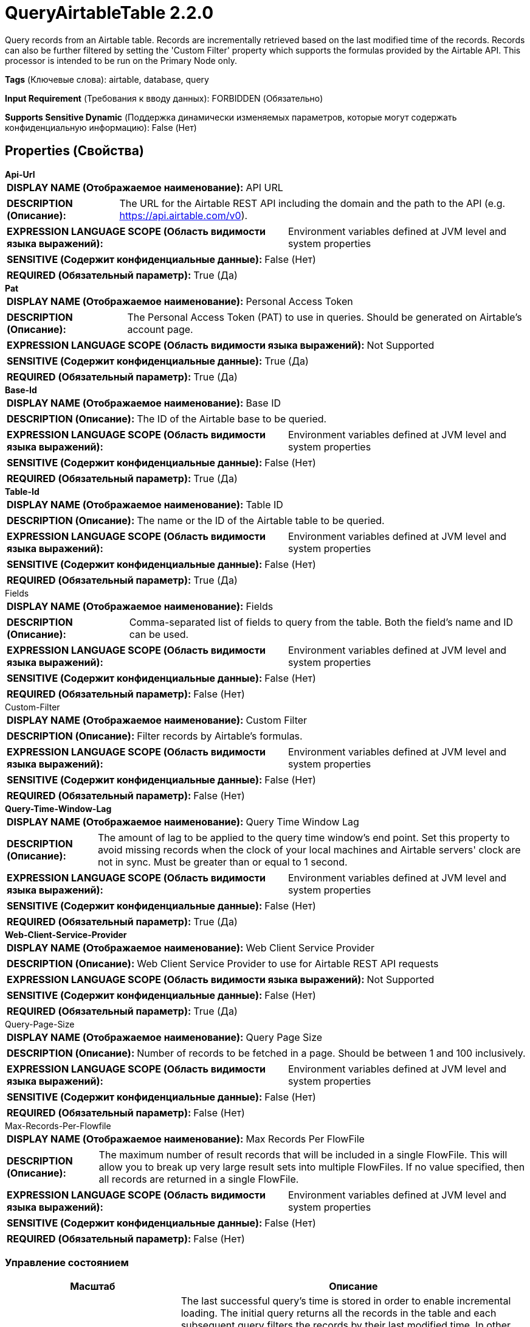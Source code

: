 = QueryAirtableTable 2.2.0

Query records from an Airtable table. Records are incrementally retrieved based on the last modified time of the records. Records can also be further filtered by setting the 'Custom Filter' property which supports the formulas provided by the Airtable API. This processor is intended to be run on the Primary Node only.

[horizontal]
*Tags* (Ключевые слова):
airtable, database, query
[horizontal]
*Input Requirement* (Требования к вводу данных):
FORBIDDEN (Обязательно)
[horizontal]
*Supports Sensitive Dynamic* (Поддержка динамически изменяемых параметров, которые могут содержать конфиденциальную информацию):
 False (Нет) 



== Properties (Свойства)


.*Api-Url*
************************************************
[horizontal]
*DISPLAY NAME (Отображаемое наименование):*:: API URL

[horizontal]
*DESCRIPTION (Описание):*:: The URL for the Airtable REST API including the domain and the path to the API (e.g. https://api.airtable.com/v0).


[horizontal]
*EXPRESSION LANGUAGE SCOPE (Область видимости языка выражений):*:: Environment variables defined at JVM level and system properties
[horizontal]
*SENSITIVE (Содержит конфиденциальные данные):*::  False (Нет) 

[horizontal]
*REQUIRED (Обязательный параметр):*::  True (Да) 
************************************************
.*Pat*
************************************************
[horizontal]
*DISPLAY NAME (Отображаемое наименование):*:: Personal Access Token

[horizontal]
*DESCRIPTION (Описание):*:: The Personal Access Token (PAT) to use in queries. Should be generated on Airtable's account page.


[horizontal]
*EXPRESSION LANGUAGE SCOPE (Область видимости языка выражений):*:: Not Supported
[horizontal]
*SENSITIVE (Содержит конфиденциальные данные):*::  True (Да) 

[horizontal]
*REQUIRED (Обязательный параметр):*::  True (Да) 
************************************************
.*Base-Id*
************************************************
[horizontal]
*DISPLAY NAME (Отображаемое наименование):*:: Base ID

[horizontal]
*DESCRIPTION (Описание):*:: The ID of the Airtable base to be queried.


[horizontal]
*EXPRESSION LANGUAGE SCOPE (Область видимости языка выражений):*:: Environment variables defined at JVM level and system properties
[horizontal]
*SENSITIVE (Содержит конфиденциальные данные):*::  False (Нет) 

[horizontal]
*REQUIRED (Обязательный параметр):*::  True (Да) 
************************************************
.*Table-Id*
************************************************
[horizontal]
*DISPLAY NAME (Отображаемое наименование):*:: Table ID

[horizontal]
*DESCRIPTION (Описание):*:: The name or the ID of the Airtable table to be queried.


[horizontal]
*EXPRESSION LANGUAGE SCOPE (Область видимости языка выражений):*:: Environment variables defined at JVM level and system properties
[horizontal]
*SENSITIVE (Содержит конфиденциальные данные):*::  False (Нет) 

[horizontal]
*REQUIRED (Обязательный параметр):*::  True (Да) 
************************************************
.Fields
************************************************
[horizontal]
*DISPLAY NAME (Отображаемое наименование):*:: Fields

[horizontal]
*DESCRIPTION (Описание):*:: Comma-separated list of fields to query from the table. Both the field's name and ID can be used.


[horizontal]
*EXPRESSION LANGUAGE SCOPE (Область видимости языка выражений):*:: Environment variables defined at JVM level and system properties
[horizontal]
*SENSITIVE (Содержит конфиденциальные данные):*::  False (Нет) 

[horizontal]
*REQUIRED (Обязательный параметр):*::  False (Нет) 
************************************************
.Custom-Filter
************************************************
[horizontal]
*DISPLAY NAME (Отображаемое наименование):*:: Custom Filter

[horizontal]
*DESCRIPTION (Описание):*:: Filter records by Airtable's formulas.


[horizontal]
*EXPRESSION LANGUAGE SCOPE (Область видимости языка выражений):*:: Environment variables defined at JVM level and system properties
[horizontal]
*SENSITIVE (Содержит конфиденциальные данные):*::  False (Нет) 

[horizontal]
*REQUIRED (Обязательный параметр):*::  False (Нет) 
************************************************
.*Query-Time-Window-Lag*
************************************************
[horizontal]
*DISPLAY NAME (Отображаемое наименование):*:: Query Time Window Lag

[horizontal]
*DESCRIPTION (Описание):*:: The amount of lag to be applied to the query time window's end point. Set this property to avoid missing records when the clock of your local machines and Airtable servers' clock are not in sync. Must be greater than or equal to 1 second.


[horizontal]
*EXPRESSION LANGUAGE SCOPE (Область видимости языка выражений):*:: Environment variables defined at JVM level and system properties
[horizontal]
*SENSITIVE (Содержит конфиденциальные данные):*::  False (Нет) 

[horizontal]
*REQUIRED (Обязательный параметр):*::  True (Да) 
************************************************
.*Web-Client-Service-Provider*
************************************************
[horizontal]
*DISPLAY NAME (Отображаемое наименование):*:: Web Client Service Provider

[horizontal]
*DESCRIPTION (Описание):*:: Web Client Service Provider to use for Airtable REST API requests


[horizontal]
*EXPRESSION LANGUAGE SCOPE (Область видимости языка выражений):*:: Not Supported
[horizontal]
*SENSITIVE (Содержит конфиденциальные данные):*::  False (Нет) 

[horizontal]
*REQUIRED (Обязательный параметр):*::  True (Да) 
************************************************
.Query-Page-Size
************************************************
[horizontal]
*DISPLAY NAME (Отображаемое наименование):*:: Query Page Size

[horizontal]
*DESCRIPTION (Описание):*:: Number of records to be fetched in a page. Should be between 1 and 100 inclusively.


[horizontal]
*EXPRESSION LANGUAGE SCOPE (Область видимости языка выражений):*:: Environment variables defined at JVM level and system properties
[horizontal]
*SENSITIVE (Содержит конфиденциальные данные):*::  False (Нет) 

[horizontal]
*REQUIRED (Обязательный параметр):*::  False (Нет) 
************************************************
.Max-Records-Per-Flowfile
************************************************
[horizontal]
*DISPLAY NAME (Отображаемое наименование):*:: Max Records Per FlowFile

[horizontal]
*DESCRIPTION (Описание):*:: The maximum number of result records that will be included in a single FlowFile. This will allow you to break up very large result sets into multiple FlowFiles. If no value specified, then all records are returned in a single FlowFile.


[horizontal]
*EXPRESSION LANGUAGE SCOPE (Область видимости языка выражений):*:: Environment variables defined at JVM level and system properties
[horizontal]
*SENSITIVE (Содержит конфиденциальные данные):*::  False (Нет) 

[horizontal]
*REQUIRED (Обязательный параметр):*::  False (Нет) 
************************************************




=== Управление состоянием

[cols="1a,2a",options="header",]
|===
|Масштаб |Описание

|
CLUSTER

|The last successful query's time is stored in order to enable incremental loading. The initial query returns all the records in the table and each subsequent query filters the records by their last modified time. In other words, if a record is updated after the last successful query only the updated records will be returned in the next query. State is stored across the cluster, so this Processor can run only on the Primary Node and if a new Primary Node is selected, the new node can pick up where the previous one left off without duplicating the data.
|===







=== Relationships (Связи)

[cols="1a,2a",options="header",]
|===
|Наименование |Описание

|`success`
|For FlowFiles created as a result of a successful query.

|===





=== Writes Attributes (Записываемые атрибуты)

[cols="1a,2a",options="header",]
|===
|Наименование |Описание

|`record.count`
|Sets the number of records in the FlowFile.

|`fragment.identifier`
|If 'Max Records Per FlowFile' is set then all FlowFiles from the same query result set will have the same value for the fragment.identifier attribute. This can then be used to correlate the results.

|`fragment.count`
|If 'Max Records Per FlowFile' is set then this is the total number of FlowFiles produced by a single ResultSet. This can be used in conjunction with the fragment.identifier attribute in order to know how many FlowFiles belonged to the same incoming ResultSet.

|`fragment.index`
|If 'Max Records Per FlowFile' is set then the position of this FlowFile in the list of outgoing FlowFiles that were all derived from the same result set FlowFile. This can be used in conjunction with the fragment.identifier attribute to know which FlowFiles originated from the same query result set and in what order FlowFiles were produced

|===







